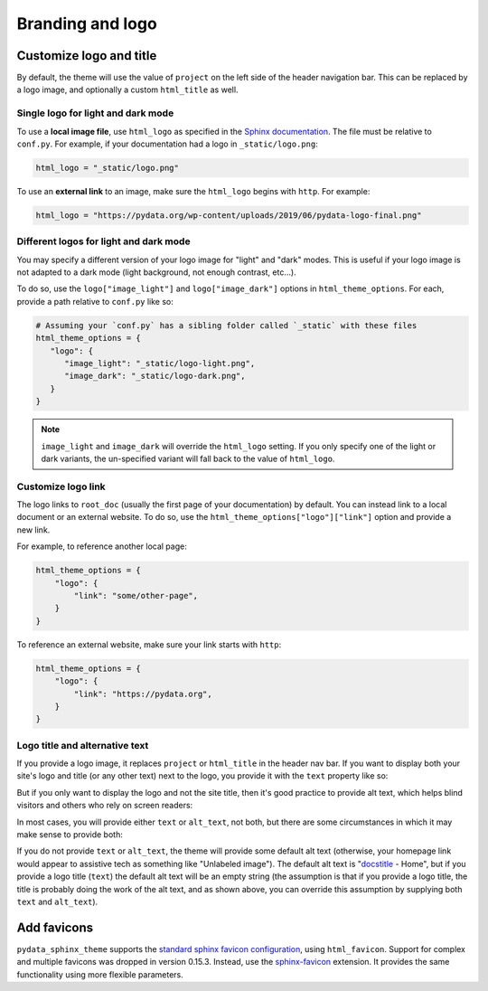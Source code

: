 =================
Branding and logo
=================

Customize logo and title
========================

By default, the theme will use the value of ``project`` on the left side of the header navigation bar.
This can be replaced by a logo image, and optionally a custom ``html_title`` as well.

Single logo for light and dark mode
-----------------------------------

To use a **local image file**, use ``html_logo`` as specified in the `Sphinx documentation <https://www.sphinx-doc.org/en/master/usage/configuration.html#confval-html_logo>`__.
The file must be relative to ``conf.py``.
For example, if your documentation had a logo in ``_static/logo.png``:

.. code:: python

   html_logo = "_static/logo.png"

To use an **external link** to an image, make sure the ``html_logo`` begins with ``http``.
For example:

.. code:: python

   html_logo = "https://pydata.org/wp-content/uploads/2019/06/pydata-logo-final.png"

Different logos for light and dark mode
---------------------------------------

You may specify a different version of your logo image for "light" and "dark" modes.
This is useful if your logo image is not adapted to a dark mode (light background, not enough contrast, etc...).

To do so, use the ``logo["image_light"]`` and ``logo["image_dark"]`` options in ``html_theme_options``.
For each, provide a path relative to ``conf.py`` like so:

.. code-block:: python

   # Assuming your `conf.py` has a sibling folder called `_static` with these files
   html_theme_options = {
      "logo": {
         "image_light": "_static/logo-light.png",
         "image_dark": "_static/logo-dark.png",
      }
   }

.. note::

   ``image_light`` and ``image_dark`` will override the ``html_logo`` setting.
   If you only specify one of the light or dark variants, the un-specified variant will fall back to the value of ``html_logo``.

Customize logo link
-------------------

The logo links to ``root_doc`` (usually the first page of your documentation) by default.
You can instead link to a local document or an external website.
To do so, use the ``html_theme_options["logo"]["link"]`` option and provide a new link.

For example, to reference another local page:

.. code-block:: python

   html_theme_options = {
       "logo": {
           "link": "some/other-page",
       }
   }

To reference an external website, make sure your link starts with ``http``:

.. code-block:: python

   html_theme_options = {
       "logo": {
           "link": "https://pydata.org",
       }
   }

Logo title and alternative text
-------------------------------

If you provide a logo image, it replaces ``project`` or ``html_title`` in the
header nav bar. If you want to display both your site's logo and title (or any
other text) next to the logo, you provide it with the ``text`` property like so:

.. code-block:: python
   :caption: conf.py

   html_theme_options = {
       "logo": {
           "text": "My awesome documentation",
           "image_light": "_static/logo-light.png",
           "image_dark": "_static/logo-dark.png",
       }
   }

But if you only want to display the logo and not the site title, then it's good
practice to provide alt text, which helps blind visitors and others who rely on
screen readers:

.. code-block:: python
   :caption: conf.py

   html_theme_options = {
       "logo": {
           # Because the logo is also a homepage link, including "home" in the
           # alt text is good practice
           "alt_text": "My awesome documentation - Home",
           "image_light": "_static/logo-light.png",
           "image_dark": "_static/logo-dark.png",
       }
   }

In most cases, you will provide either ``text`` or ``alt_text``, not both, but
there are some circumstances in which it may make sense to provide both:

.. code-block:: python
   :caption: conf.py

   html_theme_options = {
       "logo": {
           # In a left-to-right context, screen readers will read the alt text
           # first, then the text, so this example will be read as "P-G-G-P-Y
           # (short pause) Home A pretty good geometry package"
           "alt_text": "PggPy - Home",
           "text": "A pretty good geometry package",
           "image_light": "_static/logo-light.png",
           "image_dark": "_static/logo-dark.png",
       }
   }

If you do not provide ``text`` or ``alt_text``, the theme will provide some
default alt text (otherwise, your homepage link would appear to assistive tech
as something like "Unlabeled image"). The default alt text is "`docstitle
<https://www.sphinx-doc.org/en/master/development/templating.html#docstitle>`_ -
Home", but if you provide a logo title (``text``) the default alt text will be an
empty string (the assumption is that if you provide a logo title, the title is
probably doing the work of the alt text, and as shown above, you can override
this assumption by supplying both ``text`` and ``alt_text``).

Add favicons
============

``pydata_sphinx_theme`` supports the `standard sphinx favicon configuration <https://www.sphinx-doc.org/en/master/usage/configuration.html#confval-html_favicon>`_, using ``html_favicon``.
Support for complex and multiple favicons was dropped in version 0.15.3. Instead, use the `sphinx-favicon <https://sphinx-favicon.readthedocs.io/en/stable/>`__ extension.
It provides the same functionality using more flexible parameters.
